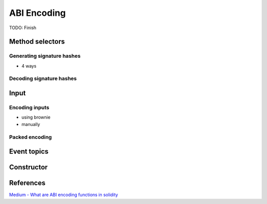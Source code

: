 ============
ABI Encoding
============

.. image:: abi_decoding_part_1.jpg

.. image:: abi_decoding_part_2.jpg


TODO: Finish


Method selectors
================
Generating signature hashes
---------------------------
- 4 ways

Decoding signature hashes
-------------------------

Input
=====

Encoding inputs
---------------
- using brownie
- manually

Packed encoding
---------------

Event topics
============

Constructor
===========

References
==========

`Medium - What are ABI encoding functions in solidity <https://medium.com/@libertylocked/what-are-abi-encoding-functions-in-solidity-0-4-24-c1a90b5ddce8>`_
